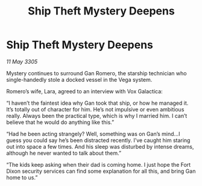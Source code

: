 :PROPERTIES:
:ID:       b8dd40af-5207-4fc3-a661-36a36888c593
:END:
#+title: Ship Theft Mystery Deepens
#+filetags: :galnet:

* Ship Theft Mystery Deepens

/11 May 3305/

Mystery continues to surround Gan Romero, the starship technician who single-handedly stole a docked vessel in the Vega system. 

Romero’s wife, Lara, agreed to an interview with Vox Galactica: 

“I haven’t the faintest idea why Gan took that ship, or how he managed it. It’s totally out of character for him. He’s not impulsive or even ambitious really. Always been the practical type, which is why I married him. I can’t believe that he would do anything like this.” 

“Had he been acting strangely? Well, something was on Gan’s mind…I guess you could say he’s been distracted recently. I’ve caught him staring out into space a few times. And his sleep was disturbed by intense dreams, although he never wanted to talk about them.” 

“The kids keep asking when their dad is coming home. I just hope the Fort Dixon security services can find some explanation for all this, and bring Gan home to us.”
